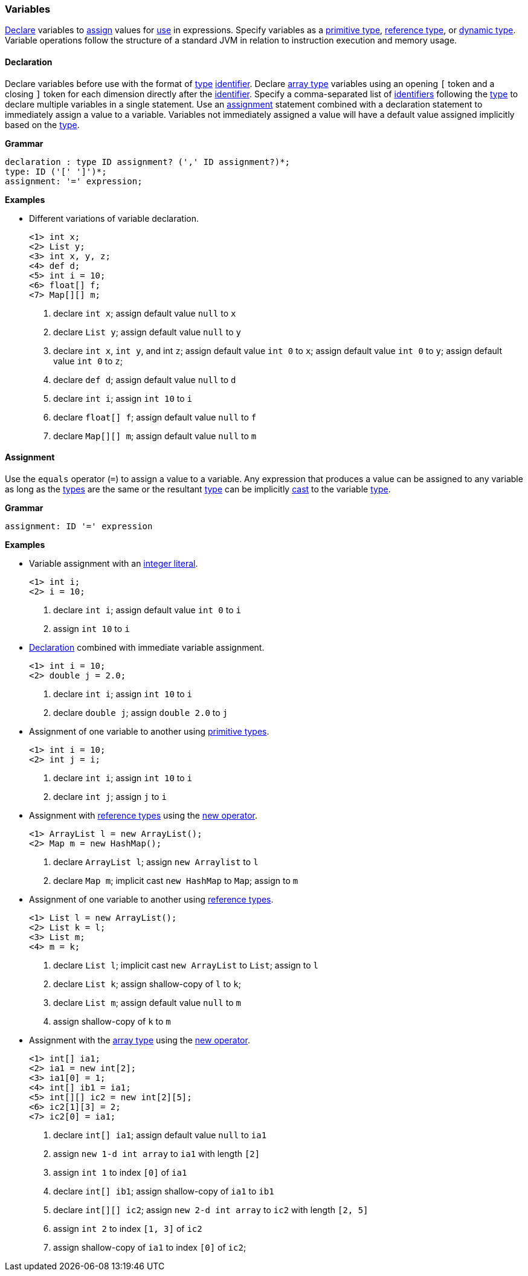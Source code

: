 [[painless-variables]]
=== Variables

<<declaration, Declare>> variables to <<assignment, assign>> values for
<<painless-operators, use>> in expressions.  Specify variables as a
<<primitive-types, primitive type>>, <<reference-types, reference type>>, or
<<dynamic-types, dynamic type>>.  Variable operations follow the structure of a
standard JVM in relation to instruction execution and memory usage.

[[declaration]]
==== Declaration

Declare variables before use with the format of <<painless-types, type>>
<<painless-identifiers, identifier>>. Declare <<array-type, array type>>
variables using an opening `[` token and a closing `]` token for each
dimension directly after the <<painless-identifiers, identifier>>. Specify a
comma-separated list of <<painless-identifiers, identifiers>> following the
<<painless-types, type>> to declare multiple variables in a single statement.
Use an <<assignment, assignment>> statement combined with a declaration
statement to immediately assign a value to a variable. Variables not
immediately assigned a value will have a default value assigned implicitly
based on the <<painless-types, type>>.

*Grammar*
[source,ANTLR4]
----
declaration : type ID assignment? (',' ID assignment?)*;
type: ID ('[' ']')*;
assignment: '=' expression;
----

*Examples*

* Different variations of variable declaration.
+
[source,Painless]
----
<1> int x;
<2> List y;
<3> int x, y, z;
<4> def d;
<5> int i = 10;
<6> float[] f;
<7> Map[][] m;
----
+
<1> declare `int x`;
    assign default value `null` to `x`
<2> declare `List y`;
    assign default value `null` to `y`
<3> declare `int x`, `int y`, and int `z`;
    assign default value `int 0` to `x`;
    assign default value `int 0` to `y`;
    assign default value `int 0` to `z`;
<4> declare `def d`;
    assign default value `null` to `d`
<5> declare `int i`;
    assign `int 10` to `i`
<6> declare `float[] f`;
    assign default value `null` to `f`
<7> declare `Map[][] m`;
    assign default value `null` to `m`

[[assignment]]
==== Assignment

Use the `equals` operator (`=`) to assign a value to a variable. Any expression
that produces a value can be assigned to any variable as long as the
<<painless-types, types>> are the same or the resultant
<<painless-types, type>> can be implicitly <<painless-casting, cast>> to
the variable <<painless-types, type>>.

*Grammar*
[source,ANTLR4]
----
assignment: ID '=' expression
----

*Examples*

* Variable assignment with an <<integers, integer literal>>.
+
[source,Painless]
----
<1> int i;
<2> i = 10;
----
+
<1> declare `int i`;
    assign default value `int 0` to `i`
<2> assign `int 10` to `i`
+
* <<declaration, Declaration>> combined with immediate variable assignment.
+
[source,Painless]
----
<1> int i = 10;
<2> double j = 2.0;
----
+
<1> declare `int i`;
    assign `int 10` to `i`
<2> declare `double j`;
    assign `double 2.0` to `j`
+
* Assignment of one variable to another using
<<primitive-types, primitive types>>.
+
[source,Painless]
----
<1> int i = 10;
<2> int j = i;
----
+
<1> declare `int i`;
    assign `int 10` to `i`
<2> declare `int j`;
    assign `j` to `i`
+
* Assignment with <<reference-types, reference types>> using the
<<constructor-call, new operator>>.
+
[source,Painless]
----
<1> ArrayList l = new ArrayList();
<2> Map m = new HashMap();
----
+
<1> declare `ArrayList l`;
    assign `new Arraylist` to `l`
<2> declare `Map m`;
    implicit cast `new HashMap` to `Map`;
    assign to `m`
+
* Assignment of one variable to another using
<<reference-types, reference types>>.
+
[source,Painless]
----
<1> List l = new ArrayList();
<2> List k = l;
<3> List m;
<4> m = k;
----
+
<1> declare `List l`;
    implicit cast `new ArrayList` to `List`;
    assign to `l`
<2> declare `List k`;
    assign shallow-copy of `l` to `k`;
<3> declare `List m`;
    assign default value `null` to `m`
<4> assign shallow-copy of `k` to `m`
+
* Assignment with the <<array-type, array type>> using the
<<new-array, new operator>>.
+
[source,Painless]
----
<1> int[] ia1;
<2> ia1 = new int[2];
<3> ia1[0] = 1;
<4> int[] ib1 = ia1;
<5> int[][] ic2 = new int[2][5];
<6> ic2[1][3] = 2;
<7> ic2[0] = ia1;
----
+
<1> declare `int[] ia1`;
    assign default value `null` to `ia1`
<2> assign `new 1-d int array` to `ia1` with length `[2]`
<3> assign `int 1` to index `[0]` of `ia1`
<4> declare `int[] ib1`;
    assign shallow-copy of `ia1` to `ib1`
<5> declare `int[][] ic2`;
    assign `new 2-d int array` to `ic2` with length `[2, 5]`
<6> assign `int 2` to index `[1, 3]` of `ic2`
<7> assign shallow-copy of `ia1` to index `[0]` of `ic2`;